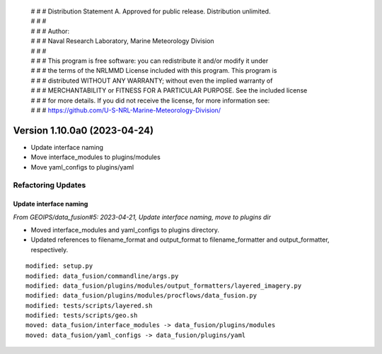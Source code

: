  | # # # Distribution Statement A. Approved for public release. Distribution unlimited.
 | # # #
 | # # # Author:
 | # # # Naval Research Laboratory, Marine Meteorology Division
 | # # #
 | # # # This program is free software: you can redistribute it and/or modify it under
 | # # # the terms of the NRLMMD License included with this program. This program is
 | # # # distributed WITHOUT ANY WARRANTY; without even the implied warranty of
 | # # # MERCHANTABILITY or FITNESS FOR A PARTICULAR PURPOSE. See the included license
 | # # # for more details. If you did not receive the license, for more information see:
 | # # # https://github.com/U-S-NRL-Marine-Meteorology-Division/

Version 1.10.0a0 (2023-04-24)
*****************************

* Update interface naming
* Move interface_modules to plugins/modules
* Move yaml_configs to plugins/yaml

Refactoring Updates
===================

Update interface naming
-----------------------

*From GEOIPS/data_fusion#5: 2023-04-21, Update interface naming, move to plugins dir*

* Moved interface_modules and yaml_configs to plugins directory.
* Updated references to filename_format and output_format to filename_formatter
  and output_formatter, respectively.

::

    modified: setup.py
    modified: data_fusion/commandline/args.py
    modified: data_fusion/plugins/modules/output_formatters/layered_imagery.py
    modified: data_fusion/plugins/modules/procflows/data_fusion.py
    modified: tests/scripts/layered.sh
    modified: tests/scripts/geo.sh
    moved: data_fusion/interface_modules -> data_fusion/plugins/modules
    moved: data_fusion/yaml_configs -> data_fusion/plugins/yaml


